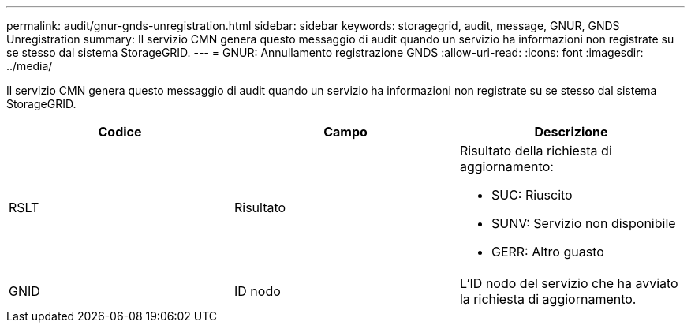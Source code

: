 ---
permalink: audit/gnur-gnds-unregistration.html 
sidebar: sidebar 
keywords: storagegrid, audit, message, GNUR, GNDS Unregistration 
summary: Il servizio CMN genera questo messaggio di audit quando un servizio ha informazioni non registrate su se stesso dal sistema StorageGRID. 
---
= GNUR: Annullamento registrazione GNDS
:allow-uri-read: 
:icons: font
:imagesdir: ../media/


[role="lead"]
Il servizio CMN genera questo messaggio di audit quando un servizio ha informazioni non registrate su se stesso dal sistema StorageGRID.

|===
| Codice | Campo | Descrizione 


 a| 
RSLT
 a| 
Risultato
 a| 
Risultato della richiesta di aggiornamento:

* SUC: Riuscito
* SUNV: Servizio non disponibile
* GERR: Altro guasto




 a| 
GNID
 a| 
ID nodo
 a| 
L'ID nodo del servizio che ha avviato la richiesta di aggiornamento.

|===